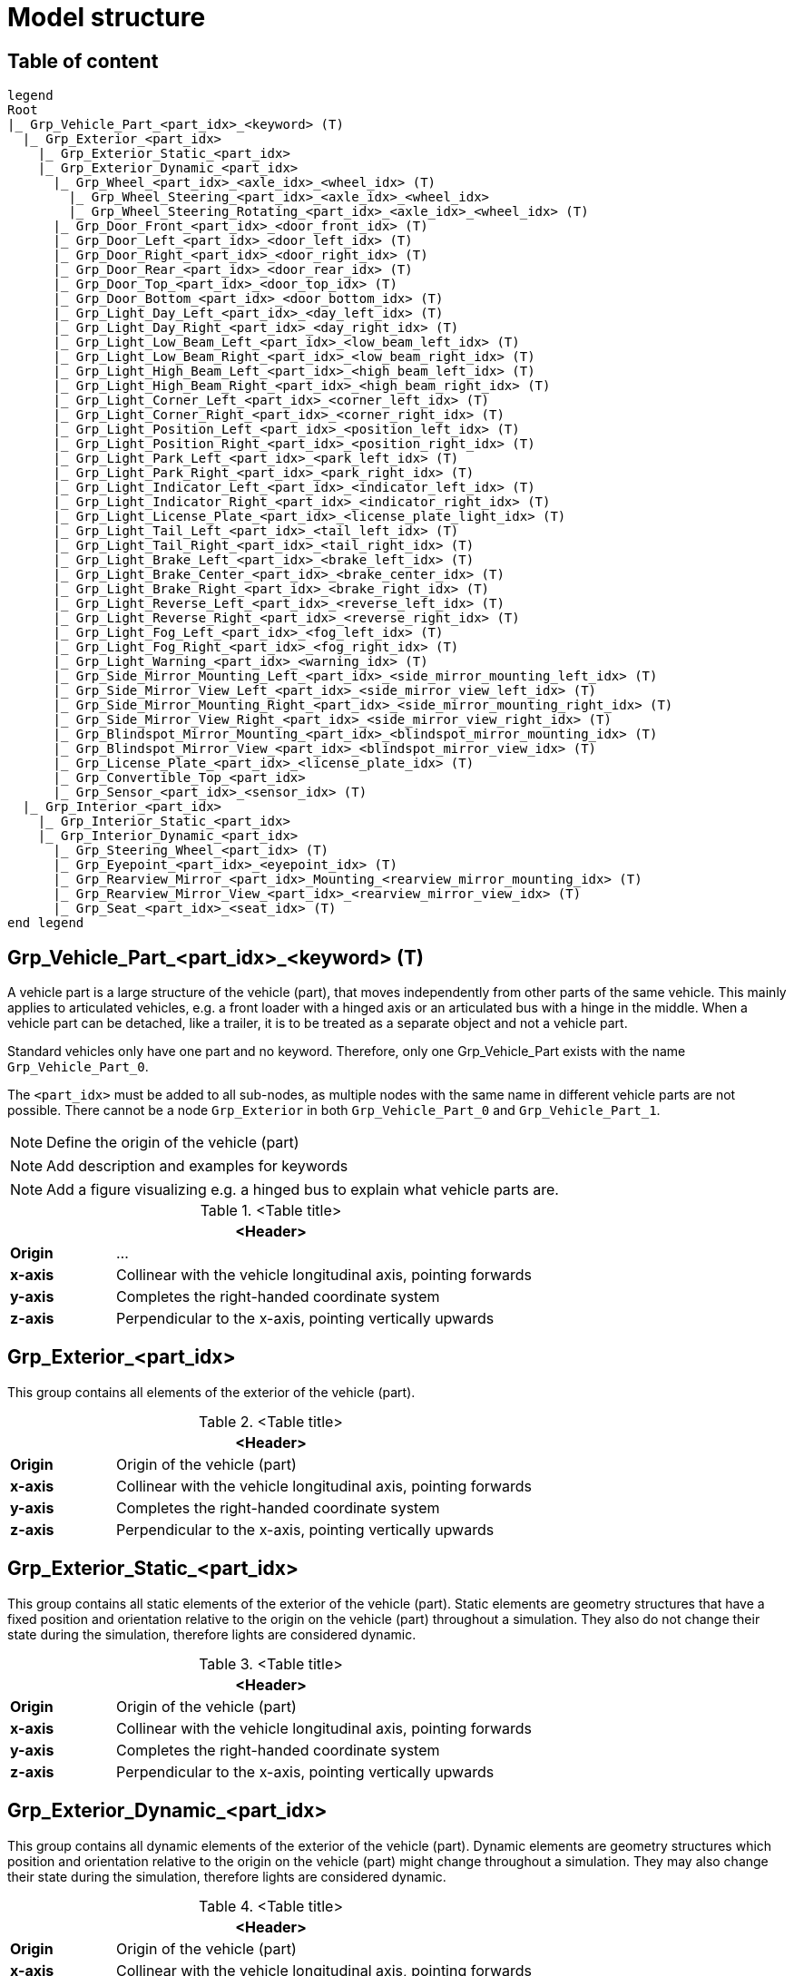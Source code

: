 = Model structure

:home-path: ../..
:imagesdir: {home-path}/_images
:includedir: {home-path}/_images

== Table of content

[plantuml]
----
legend
Root
|_ Grp_Vehicle_Part_<part_idx>_<keyword> (T)
  |_ Grp_Exterior_<part_idx>
    |_ Grp_Exterior_Static_<part_idx>
    |_ Grp_Exterior_Dynamic_<part_idx>
      |_ Grp_Wheel_<part_idx>_<axle_idx>_<wheel_idx> (T)
        |_ Grp_Wheel_Steering_<part_idx>_<axle_idx>_<wheel_idx>
        |_ Grp_Wheel_Steering_Rotating_<part_idx>_<axle_idx>_<wheel_idx> (T)
      |_ Grp_Door_Front_<part_idx>_<door_front_idx> (T)
      |_ Grp_Door_Left_<part_idx>_<door_left_idx> (T)
      |_ Grp_Door_Right_<part_idx>_<door_right_idx> (T)
      |_ Grp_Door_Rear_<part_idx>_<door_rear_idx> (T)
      |_ Grp_Door_Top_<part_idx>_<door_top_idx> (T)
      |_ Grp_Door_Bottom_<part_idx>_<door_bottom_idx> (T)
      |_ Grp_Light_Day_Left_<part_idx>_<day_left_idx> (T)
      |_ Grp_Light_Day_Right_<part_idx>_<day_right_idx> (T)
      |_ Grp_Light_Low_Beam_Left_<part_idx>_<low_beam_left_idx> (T)
      |_ Grp_Light_Low_Beam_Right_<part_idx>_<low_beam_right_idx> (T)
      |_ Grp_Light_High_Beam_Left_<part_idx>_<high_beam_left_idx> (T)
      |_ Grp_Light_High_Beam_Right_<part_idx>_<high_beam_right_idx> (T)
      |_ Grp_Light_Corner_Left_<part_idx>_<corner_left_idx> (T)
      |_ Grp_Light_Corner_Right_<part_idx>_<corner_right_idx> (T)
      |_ Grp_Light_Position_Left_<part_idx>_<position_left_idx> (T)
      |_ Grp_Light_Position_Right_<part_idx>_<position_right_idx> (T)
      |_ Grp_Light_Park_Left_<part_idx>_<park_left_idx> (T)
      |_ Grp_Light_Park_Right_<part_idx>_<park_right_idx> (T)
      |_ Grp_Light_Indicator_Left_<part_idx>_<indicator_left_idx> (T)
      |_ Grp_Light_Indicator_Right_<part_idx>_<indicator_right_idx> (T)
      |_ Grp_Light_License_Plate_<part_idx>_<license_plate_light_idx> (T)
      |_ Grp_Light_Tail_Left_<part_idx>_<tail_left_idx> (T)
      |_ Grp_Light_Tail_Right_<part_idx>_<tail_right_idx> (T)
      |_ Grp_Light_Brake_Left_<part_idx>_<brake_left_idx> (T)
      |_ Grp_Light_Brake_Center_<part_idx>_<brake_center_idx> (T)
      |_ Grp_Light_Brake_Right_<part_idx>_<brake_right_idx> (T)
      |_ Grp_Light_Reverse_Left_<part_idx>_<reverse_left_idx> (T)
      |_ Grp_Light_Reverse_Right_<part_idx>_<reverse_right_idx> (T)
      |_ Grp_Light_Fog_Left_<part_idx>_<fog_left_idx> (T)
      |_ Grp_Light_Fog_Right_<part_idx>_<fog_right_idx> (T)
      |_ Grp_Light_Warning_<part_idx>_<warning_idx> (T)
      |_ Grp_Side_Mirror_Mounting_Left_<part_idx>_<side_mirror_mounting_left_idx> (T)
      |_ Grp_Side_Mirror_View_Left_<part_idx>_<side_mirror_view_left_idx> (T)
      |_ Grp_Side_Mirror_Mounting_Right_<part_idx>_<side_mirror_mounting_right_idx> (T)
      |_ Grp_Side_Mirror_View_Right_<part_idx>_<side_mirror_view_right_idx> (T)
      |_ Grp_Blindspot_Mirror_Mounting_<part_idx>_<blindspot_mirror_mounting_idx> (T)
      |_ Grp_Blindspot_Mirror_View_<part_idx>_<blindspot_mirror_view_idx> (T)
      |_ Grp_License_Plate_<part_idx>_<license_plate_idx> (T)
      |_ Grp_Convertible_Top_<part_idx>
      |_ Grp_Sensor_<part_idx>_<sensor_idx> (T)
  |_ Grp_Interior_<part_idx>
    |_ Grp_Interior_Static_<part_idx>
    |_ Grp_Interior_Dynamic_<part_idx>
      |_ Grp_Steering_Wheel_<part_idx> (T)
      |_ Grp_Eyepoint_<part_idx>_<eyepoint_idx> (T)
      |_ Grp_Rearview_Mirror_<part_idx>_Mounting_<rearview_mirror_mounting_idx> (T)
      |_ Grp_Rearview_Mirror_View_<part_idx>_<rearview_mirror_view_idx> (T)
      |_ Grp_Seat_<part_idx>_<seat_idx> (T)
end legend
----

== Grp_Vehicle_Part_<part_idx>_<keyword> (T) 

A vehicle part is a large structure of the vehicle (part), that moves independently from other parts of the same vehicle.
This mainly applies to articulated vehicles, e.g. a front loader with a hinged axis or an articulated bus with a hinge in the middle.
When a vehicle part can be detached, like a trailer, it is to be treated as a separate object and not a vehicle part.

Standard vehicles only have one part and no keyword.
Therefore, only one Grp_Vehicle_Part exists with the name `Grp_Vehicle_Part_0`.

The `<part_idx>` must be added to all sub-nodes, as multiple nodes with the same name in different vehicle parts are not possible.
There cannot be a node `Grp_Exterior` in both `Grp_Vehicle_Part_0` and `Grp_Vehicle_Part_1`.

NOTE: Define the origin of the vehicle (part)

NOTE: Add description and examples for keywords

NOTE: Add a figure visualizing e.g. a hinged bus to explain what vehicle parts are.

.<Table title>
[%header, cols="20, 80"]
|===

2+^| <Header>

| *Origin*
| ...

| *x-axis*
| Collinear with the vehicle longitudinal axis, pointing forwards

| *y-axis*
| Completes the right-handed coordinate system

| *z-axis*
| Perpendicular to the x-axis, pointing vertically upwards
|===

== Grp_Exterior_<part_idx>

This group contains all elements of the exterior of the vehicle (part).

.<Table title>
[%header, cols="20, 80"]
|===

2+^| <Header>

| *Origin*
| Origin of the vehicle (part)

| *x-axis*
| Collinear with the vehicle longitudinal axis, pointing forwards

| *y-axis*
| Completes the right-handed coordinate system

| *z-axis*
| Perpendicular to the x-axis, pointing vertically upwards
|===

== Grp_Exterior_Static_<part_idx>

This group contains all static elements of the exterior of the vehicle (part).
Static elements are geometry structures that have a fixed position and orientation relative to the origin on the vehicle (part) throughout a simulation.
They also do not change their state during the simulation, therefore lights are considered dynamic.

.<Table title>
[%header, cols="20, 80"]
|===

2+^| <Header>

| *Origin*
| Origin of the vehicle (part)

| *x-axis*
| Collinear with the vehicle longitudinal axis, pointing forwards

| *y-axis*
| Completes the right-handed coordinate system

| *z-axis*
| Perpendicular to the x-axis, pointing vertically upwards
|===

== Grp_Exterior_Dynamic_<part_idx>

This group contains all dynamic elements of the exterior of the vehicle (part).
Dynamic elements are geometry structures which position and orientation relative to the origin on the vehicle (part) might change throughout a simulation.
They may also change their state during the simulation, therefore lights are considered dynamic.

.<Table title>
[%header, cols="20, 80"]
|===

2+^| <Header>

| *Origin*
| Origin of the vehicle (part)

| *x-axis*
| Collinear with the vehicle longitudinal axis, pointing forwards

| *y-axis*
| Completes the right-handed coordinate system

| *z-axis*
| Perpendicular to the x-axis, pointing vertically upwards
|===


== Grp_Wheel_<part_idx>_<axle_idx>_<wheel_idx> (T)

This group contains all geometries of one wheel assembly.
This may include tire, rim, brake caliper etc.

The `<axle_idx>` denotes the index of the axle the wheel is mounted to, counting from the front to the rear, starting with 0.
The `<wheel_idx>` denotes the index of the wheel on the specified axle, counting from right to left (in positive y direction), starting with 0.
Example: The wheel on the front left of a standard vehicle would be `Grp_Wheel_0_1`.

Steering of the wheel is implemented by a rotation around the z-axis.
Wheel camber is defined by a rotation around the x-axis.
Suspension deflection is represented by a translation along the z-axis.
Zero rotation and and translation around all axles are defined in neutral load conditions.
In the 3D model, both caster and camber angles are neglected.

image::Grp_Wheel.svg[,1100]

.<Table title>
[%header, cols="20, 80"]
|===

2+^| <Header>

| *Origin*
| Geometric center of the wheel

| *x-axis*
| Collinear with the vehicle longitudinal axis, pointing forwards

| *y-axis*
| Completes the right-handed coordinate system

| *z-axis*
| Perpendicular to the x-axis, pointing vertically upwards
|===


== Grp_Wheel_Steering_<part_idx>_<axle_idx>_<wheel_idx>

This group contains all components of the wheel assembly, that follow the steering motion but not the rotation of the wheel, e.g. brake calipers.

The indices are the same as in the parent group.

.<Table title>
[%header, cols="20, 80"]
|===

2+^| <Header>

| *Origin*
| Geometric center of the wheel

| *x-axis*
| Collinear with the vehicle longitudinal axis, pointing forwards

| *y-axis*
| Completes the right-handed coordinate system

| *z-axis*
| Perpendicular to the x-axis, pointing vertically upwards
|===


== Grp_Wheel_Steering_Rotating_<part_idx>_<axle_idx>_<wheel_idx> (T)

This group contains all components of the wheel assembly, that follow the steering motion as well as the rotation of the wheel, e.g. tire and rim.

The indices are the same as in the parent group.

.<Table title>
[%header, cols="20, 80"]
|===

2+^| <Header>

| *Origin*
| Geometric center of the wheel

| *x-axis*
| Collinear with the vehicle longitudinal axis, pointing towards the door

| *y-axis*
| Completes the right-handed coordinate system

| *z-axis*
| Perpendicular to the x-axis, pointing vertically upwards
|===


== Grp_Door_Front_<part_idx>_<door_front_idx> (T)

The group contains all components of a door in the front of the vehicle (part).
This includes e.g. the engine cover.

The `<door_front_idx>` is the index for all doors in the front counting from right to left (in positive y direction), starting with 0.

image::Grp_Door_Front.svg[,1100]

.<Table title>
[%header, cols="20, 80"]
|===

2+^| <Header>

| *Origin*
| Geometric center of the virtual hinge axis

| *x-axis*
| Perpendicular to the z-axis, pointing towards the door

| *y-axis*
| Completes the right-handed coordinate system

| *z-axis*
| Concentric and coaxial to the virtual hinge axis
|===


== Grp_Door_Left_<part_idx>_<door_left_idx> (T)

The group contains all components of a door on the left side of the vehicle (part).

The `<door_left_idx>` is the index for all doors on the left counting from front to rear, starting with 0.

image::Grp_Door_Left[,1100]

.<Table title>
[%header, cols="20, 80"]
|===

2+^| <Header>

| *Origin*
| Geometric center of the virtual hinge axis

| *x-axis*
| Perpendicular to the z-axis, pointing towards the door

| *y-axis*
| Completes the right-handed coordinate system

| *z-axis*
| Concentric and coaxial to the virtual hinge axis
|===


== Grp_Door_Right_<part_idx>_<door_right_idx> (T)

The group contains all components of a door on the right side of the vehicle (part).

The `<door_right_idx>` is the index for all doors on the right counting from front to rear, starting with 0.

image::Grp_Door_Right[,1100]

.<Table title>
[%header, cols="20, 80"]
|===

2+^| <Header>

| *Origin*
| Geometric center of the virtual hinge axis

| *x-axis*
| Perpendicular to the z-axis, pointing towards the door

| *y-axis*
| Completes the right-handed coordinate system

| *z-axis*
| Concentric and coaxial to the virtual hinge axis
|===


== Grp_Door_Rear_<part_idx>_<door_rear_idx> (T)

The group contains all components of a door in the rear of the vehicle (part).
This includes e.g. the trunklid.

The `<door_rear_idx>` is the index for all doors in the rear counting from right to left (in positive y direction), starting with 0.

image::Grp_Door_Rear.svg[,1100]

.<Table title>
[%header, cols="20, 80"]
|===

2+^| <Header>

| *Origin*
| Geometric center of the virtual hinge axis

| *x-axis*
| Perpendicular to the z-axis, pointing towards the door

| *y-axis*
| Completes the right-handed coordinate system

| *z-axis*
| Concentric and coaxial to the virtual hinge axis
|===


== Grp_Door_Top_<part_idx>_<door_top_idx> (T)

The group contains all components of a door on the top of the vehicle (part).

The `<door_top_idx>` is the index for all doors on the top counting from front to rear, starting with 0.

image::Grp_Door_Top.svg[, 1100]

.<Table title>
[%header, cols="20, 80"]
|===

2+^| <Header>

| *Origin*
| Geometric center of the virtual hinge axis

| *x-axis*
| Perpendicular to the z-axis, pointing towards the door

| *y-axis*
| Completes the right-handed coordinate system

| *z-axis*
| Concentric and coaxial to the virtual hinge axis
|===


== Grp_Door_Bottom_<part_idx>_<door_bottom_idx> (T)

The group contains all components of a door on the bottom of the vehicle (part).

The `<door_bottom_idx>` is the index for all doors on the bottom counting from front to rear, starting with 0.

NOTE: Add a figure with a hatch on the bottom.

.<Table title>
[%header, cols="20, 80"]
|===

2+^| <Header>

| *Origin*
| Geometric center of the virtual hinge axis

| *x-axis*
| Perpendicular to the z-axis, pointing forwards

| *y-axis*
| Completes the right-handed coordinate system

| *z-axis*
| Concentric and coaxial to the virtual hinge axis
|===


== Grp_Light_Day_Left_<part_idx>_<day_left_idx> (T)

This group contains all parts of a daytime running light on the left side of the vehicle (part).

The `<day_left_idx>` is the index for all daytime running lights on the left counting from right to left (in positive y direction), starting with 0.

//NOTE: Add a figure. This figure might ba applicable to all lights on the front left. I don't think we have to distinguish in the figures between the different kinds of lights.
image::Grp_Light_Day_Left.svg[,1100]

.<Table title>
[%header, cols="20, 80"]
|===

2+^| <Header>

| *Origin*
| Center of the light element

| *x-axis*
| Pointing towards the main light emission, usually forwards

| *y-axis*
| Completes the right-handed coordinate system

| *z-axis*
| Perpendicular to the x-axis, pointing vertically upwards
|===


== Grp_Light_Day_Right_<part_idx>_<day_right_idx> (T)

This group contains all parts of a daytime running light on the right side of the vehicle (part).

The `<day_left_idx>` is the index for all daytime running lights on the right counting from right to left (in positive y direction), starting with 0.

//NOTE: Add a figure. This figure might be applicable to all lights on the front right. I don't think we have to distinguish in the figures between the different kinds of lights.
image::Grp_Light_Day_Right.svg[,1100]

.<Table title>
[%header, cols="20, 80"]
|===

2+^| <Header>

| *Origin*
| Center of the light element

| *x-axis*
| Pointing towards the main light emission, usually forwards

| *y-axis*
| Completes the right-handed coordinate system

| *z-axis*
| Perpendicular to the x-axis, pointing vertically upwards
|===


== Grp_Light_Low_Beam_Left_<part_idx>_<low_beam_left_idx> (T)

This group contains all parts of a low beam light on the left side of the vehicle (part).

The `<low_beam_left_idx>` is the index for all low beam lights on the left counting from right to left (in positive y direction), starting with 0.

image::Grp_Light_Day_Left.svg[,1100]

.<Table title>
[%header, cols="20, 80"]
|===

2+^| <Header>

| *Origin*
| Center of the light element

| *x-axis*
| Pointing towards the main light emission, usually forwards

| *y-axis*
| Completes the right-handed coordinate system

| *z-axis*
| Perpendicular to the x-axis, pointing vertically upwards
|===


== Grp_Light_Low_Beam_Right_<part_idx>_<low_beam_right_idx> (T)

This group contains all parts of a low beam light on the right side of the vehicle (part).

The `<low_beam_right_idx>` is the index for all low beam lights on the right counting from right to left (in positive y direction), starting with 0.

image::Grp_Light_Day_Right.svg[,1100]

.<Table title>
[%header, cols="20, 80"]
|===

2+^| <Header>

| *Origin*
| Center of the light element

| *x-axis*
| Pointing towards the main light emission, usually forwards

| *y-axis*
| Completes the right-handed coordinate system

| *z-axis*
| Perpendicular to the x-axis, pointing vertically upwards
|===


== Grp_Light_High_Beam_Left_<part_idx>_<high_beam_left_idx> (T)

This group contains all parts of a high beam light on the left side of the vehicle (part).

The `<high_beam_left_idx>` is the index for all high beam lights on the left counting from right to left (in positive y direction), starting with 0.

image::Grp_Light_Day_Left.svg[,1100]

.<Table title>
[%header, cols="20, 80"]
|===

2+^| <Header>

| *Origin*
| Center of the light element

| *x-axis*
| Pointing towards the main light emission, usually forwards

| *y-axis*
| Completes the right-handed coordinate system

| *z-axis*
| Perpendicular to the x-axis, pointing vertically upwards
|===


== Grp_Light_High_Beam_Right_<part_idx>_<high_beam_right_idx> (T)

This group contains all parts of a high beam light on the right side of the vehicle (part).

The `<high_beam_right_idx>` is the index for all high beam lights on the right counting from right to left (in positive y direction), starting with 0.

image::Grp_Light_Day_Right.svg[,1100]

.<Table title>
[%header, cols="20, 80"]
|===

2+^| <Header>

| *Origin*
| Center of the light element

| *x-axis*
| Pointing towards the main light emission, usually forwards

| *y-axis*
| Completes the right-handed coordinate system

| *z-axis*
| Perpendicular to the x-axis, pointing vertically upwards
|===


== Grp_Light_Corner_Left_<part_idx>_<corner_left_idx> (T)

This group contains all parts of a corner light on the left side of the vehicle (part).
A corner light is a typically white light for lateral illumination in the direction of an intended turn or lane change.

The `<corner_left_idx>` is the index for all corner lights on the left counting from right to left (in positive y direction), starting with 0.

image::Grp_Light_Day_Left.svg[,1100]

.<Table title>
[%header, cols="20, 80"]
|===

2+^| <Header>

| *Origin*
| Center of the light element

| *x-axis*
| Pointing towards the main light emission in neutral position

| *y-axis*
| Completes the right-handed coordinate system

| *z-axis*
| Perpendicular to the x-axis, pointing vertically upwards
|===


== Grp_Light_Corner_Right_<part_idx>_<corner_right_idx> (T)

This group contains all parts of a corner light on the right side of the vehicle (part).
A corner light is a typically white light for lateral illumination in the direction of an intended turn or lane change.

The `<corner_right_idx>` is the index for all corner lights on the right counting from right to left (in positive y direction), starting with 0.

image::Grp_Light_Day_Right.svg[,1100]

.<Table title>
[%header, cols="20, 80"]
|===

2+^| <Header>

| *Origin*
| Center of the light element

| *x-axis*
| Pointing towards the main light emission in neutral position

| *y-axis*
| Completes the right-handed coordinate system

| *z-axis*
| Perpendicular to the x-axis, pointing vertically upwards
|===


== Grp_Light_Position_Left_<part_idx>_<position_left_idx> (T)

This group contains all parts of a position light on the left side of the vehicle (part).
Position lights are typically smaller, low-intensity, orange lights.

The `<position_left_idx>` is the index for all position lights on the left counting from right to left (in positive y direction), and from the front to the rear, starting with 0.

.<Table title>
[%header, cols="20, 80"]
|===

2+^| <Header>

| *Origin*
| Center of the light element

| *x-axis*
| Pointing towards the main light emission

| *y-axis*
| Completes the right-handed coordinate system

| *z-axis*
| Perpendicular to the x-axis, pointing vertically upwards
|===


== Grp_Light_Position_Right_<part_idx>_<position_right_idx> (T)

This group contains all parts of a position light on the right side of the vehicle (part).
Position lights are typically smaller, low-intensity, orange lights.

The `<position_right_idx>` is the index for all position lights on the right counting from right to left (in positive y direction), and from the front to the rear, starting with 0.

.<Table title>
[%header, cols="20, 80"]
|===

2+^| <Header>

| *Origin*
| Center of the light element

| *x-axis*
| Pointing towards the main light emission

| *y-axis*
| Completes the right-handed coordinate system

| *z-axis*
| Perpendicular to the x-axis, pointing vertically upwards
|===


== Grp_Light_Park_Left_<part_idx>_<park_left_idx> (T)

This group contains all parts of a parking light on the left side of the vehicle (part).

The `<park_left_idx>` is the index for all parking lights on the left counting from right to left (in positive y direction), and from the front to the rear, starting with 0.

.<Table title>
[%header, cols="20, 80"]
|===

2+^| <Header>

| *Origin*
| Center of the light element

| *x-axis*
| Pointing towards the main light emission, usually forwards

| *y-axis*
| Completes the right-handed coordinate system

| *z-axis*
| Perpendicular to the x-axis, pointing vertically upwards
|===


== Grp_Light_Park_Right_<part_idx>_<park_right_idx> (T)

This group contains all parts of a parking light on the right side of the vehicle (part).

The `<park_right_idx>` is the index for all parking lights on the right counting from right to left (in positive y direction), and from the front to the rear, starting with 0.

.<Table title>
[%header, cols="20, 80"]
|===

2+^| <Header>

| *Origin*
| Center of the light element

| *x-axis*
| Pointing towards the main light emission, usually forwards

| *y-axis*
| Completes the right-handed coordinate system

| *z-axis*
| Perpendicular to the x-axis, pointing vertically upwards
|===


== Grp_Light_Indicator_Left_<part_idx>_<indicator_left_idx> (T)

This group contains all parts of an indicator light on the left side of the vehicle (part).

The `<indicator_left_idx>` is the index for all indicator lights on the left counting from right to left (in positive y direction), and from the front to the rear, starting with 0.

.<Table title>
[%header, cols="20, 80"]
|===

2+^| <Header>

| *Origin*
| Center of the light element

| *x-axis*
| Pointing towards the main light emission

| *y-axis*
| Completes the right-handed coordinate system

| *z-axis*
| Perpendicular to the x-axis, pointing vertically upwards
|===


== Grp_Light_Indicator_Right_<part_idx>_<indicator_right_idx> (T)

This group contains all parts of an indicator light on the left side of the vehicle (part).

The `<indicator_right_idx>` is the index for all indicator lights on the right counting from right to left (in positive y direction), and from the front to the rear, starting with 0.


.<Table title>
[%header, cols="20, 80"]
|===

2+^| <Header>

| *Origin*
| Center of the light element

| *x-axis*
| Pointing towards the main light emission

| *y-axis*
| Completes the right-handed coordinate system

| *z-axis*
| Perpendicular to the x-axis, pointing vertically upwards
|===


== Grp_Light_License_Plate_<part_idx>_<license_plate_light_idx> (T)

This group contains all parts of a license plate light of the vehicle (part).

The `<license_plate_light_idx>` is the index for all license plate lights counting from right to left (in positive y direction), and from the front to the rear, starting with 0.

NOTE: Add a figure for the exemplary license plate light on the rear of the vehicle (part).

.<Table title>
[%header, cols="20, 80"]
|===

2+^| <Header>

| *Origin*
| Center of the light element

| *x-axis*
| Pointing towards the main light emission

| *y-axis*
| Completes the right-handed coordinate system

| *z-axis*
| Perpendicular to the x-axis, pointing vertically upwards
|===


== Grp_Light_Tail_Left_<part_idx>_<tail_left_idx> (T)

This group contains all parts of a tail light on the left side of the vehicle (part).

The `<tail_left_idx>` is the index for all tail lights on the left counting from right to left (in positive y direction), starting with 0.

NOTE: Add a figure. This figure might be applicable to all lights on the rear left. I don't think we have to distinguish in the figures between the different kinds of lights.

.<Table title>
[%header, cols="20, 80"]
|===

2+^| <Header>

| *Origin*
| Center of the light element

| *x-axis*
| Pointing towards the main light emission, usually backwards

| *y-axis*
| Completes the right-handed coordinate system

| *z-axis*
| Perpendicular to the x-axis, pointing vertically upwards
|===


== Grp_Light_Tail_Right_<part_idx>_<tail_right_idx> (T)

This group contains all parts of a tail light on the right side of the vehicle (part).

The `<tail_right_idx>` is the index for all tail lights on the right counting from right to left (in positive y direction), starting with 0.

NOTE: Add a figure. This figure might be applicable to all lights on the rear right. I don't think we have to distinguish in the figures between the different kinds of lights.

.<Table title>
[%header, cols="20, 80"]
|===

2+^| <Header>

| *Origin*
| Center of the light element

| *x-axis*
| Pointing towards the main light emission, usually backwards

| *y-axis*
| Completes the right-handed coordinate system

| *z-axis*
| Perpendicular to the x-axis, pointing vertically upwards
|===


== Grp_Light_Brake_Left_<part_idx>_<brake_left_idx> (T)

This group contains all parts of a brake light on the left side of the vehicle (part).

The `<brake_left_idx>` is the index for all brake lights on the left counting from right to left (in positive y direction), starting with 0.

NOTE: Add figure from tail light.

.<Table title>
[%header, cols="20, 80"]
|===

2+^| <Header>

| *Origin*
| Center of the light element

| *x-axis*
| Pointing towards the main light emission, usually backwards

| *y-axis*
| Completes the right-handed coordinate system

| *z-axis*
| Perpendicular to the x-axis, pointing vertically upwards
|===


== Grp_Light_Brake_Center_<part_idx>_<brake_center_idx> (T)

This group contains all parts of a brake light in the center of the vehicle (part).

The `<brake_center_idx>` is the index for all brake lights in the center counting from right to left (in positive y direction), starting with 0.

NOTE: Add a figure.

.<Table title>
[%header, cols="20, 80"]
|===

2+^| <Header>

| *Origin*
| Center of the light element

| *x-axis*
| Pointing towards the main light emission, usually backwards

| *y-axis*
| Completes the right-handed coordinate system

| *z-axis*
| Perpendicular to the x-axis, pointing vertically upwards
|===


== Grp_Light_Brake_Right_<part_idx>_<brake_right_idx> (T)

This group contains all parts of a brake light on the right side of the vehicle (part).

The `<brake_right_idx>` is the index for all brake lights on the right counting from right to left (in positive y direction), starting with 0.

NOTE: Add figure from tail light.

.<Table title>
[%header, cols="20, 80"]
|===

2+^| <Header>

| *Origin*
| Center of the light element

| *x-axis*
| Pointing towards the main light emission, usually backwards

| *y-axis*
| Completes the right-handed coordinate system

| *z-axis*
| Perpendicular to the x-axis, pointing vertically upwards
|===


== Grp_Light_Reverse_Left_<part_idx>_<reverse_left_idx> (T)

This group contains all parts of a reverse light on the left side of the vehicle (part).

The `<reverse_left_idx>` is the index for all reverse lights on the left counting from right to left (in positive y direction), starting with 0.

NOTE: Add figure from tail light.

.<Table title>
[%header, cols="20, 80"]
|===

2+^| <Header>

| *Origin*
| Center of the light element

| *x-axis*
| Pointing towards the main light emission, usually backwards

| *y-axis*
| Completes the right-handed coordinate system

| *z-axis*
| Perpendicular to the x-axis, pointing vertically upwards
|===


== Grp_Light_Reverse_Right_<part_idx>_<reverse_right_idx> (T)

This group contains all parts of a reverse light on the right side of the vehicle (part).

The `<reverse_right_idx>` is the index for all reverse lights on the right counting from right to left (in positive y direction), starting with 0.

NOTE: Add figure from tail light.

.<Table title>
[%header, cols="20, 80"]
|===

2+^| <Header>

| *Origin*
| Center of the light element

| *x-axis*
| Pointing towards the main light emission, usually backwards

| *y-axis*
| Completes the right-handed coordinate system

| *z-axis*
| Perpendicular to the x-axis, pointing vertically upwards
|===


== Grp_Light_Fog_Left_<part_idx>_<fog_left_idx> (T)

This group contains all parts of a fog light on the left side of the vehicle (part).

The `<fog_left_idx>` is the index for all fog lights on the left counting from right to left (in positive y direction), starting with 0.

NOTE: Add figure from tail light.

.<Table title>
[%header, cols="20, 80"]
|===

2+^| <Header>

| *Origin*
| Center of the light element

| *x-axis*
| Pointing towards the main light emission, usually backwards

| *y-axis*
| Completes the right-handed coordinate system

| *z-axis*
| Perpendicular to the x-axis, pointing vertically upwards
|===


== Grp_Light_Fog_Right_<part_idx>_<fog_right_idx> (T)

This group contains all parts of a fog light on the right side of the vehicle (part).

The `<fog_right_idx>` is the index for all fog lights on the right counting from right to left (in positive y direction), starting with 0.

NOTE: Add figure from tail light.

.<Table title>
[%header, cols="20, 80"]
|===

2+^| <Header>

| *Origin*
| Center of the light element

| *x-axis*
| Pointing towards the main light emission, usually backwards

| *y-axis*
| Completes the right-handed coordinate system

| *z-axis*
| Perpendicular to the x-axis, pointing vertically upwards
|===


== Grp_Light_Warning_<part_idx>_<warning_idx> (T)

This group contains all parts of a warning light of the vehicle (part).

The `<warning_idx>` is the index for all warning lights counting from right to left (in positive y direction), and from the front to the rear, starting with 0.

NOTE: Add a figure on an exemplary rotating warning light on the roof the vehicle (part).

.<Table title>
[%header, cols="20, 80"]
|===

2+^| <Header>

| *Origin*
| Center of the light element

| *x-axis*
| Pointing towards the main light emission, or forwards for rotating lights

| *y-axis*
| Completes the right-handed coordinate system

| *z-axis*
| Perpendicular to the x-axis, pointing vertically upwards
|===


== Grp_Side_Mirror_Mounting_Left_<part_idx>_<side_mirror_mounting_left_idx> (T) 

This group contains all parts of a mirror mounting on the left side of the vehicle (part).

The `<side_mirror_mounting_left_idx>` is the index for all mirror mountings on the left counting from right to left (in positive y direction), and from the front to the rear, starting with 0.

NOTE: Add a figure.

.<Table title>
[%header, cols="20, 80"]
|===

2+^| <Header>

| *Origin*
| Base of the mirror mounting

| *x-axis*
| Collinear with the vehicle longitudinal axis, pointing forwards

| *y-axis*
| Completes the right-handed coordinate system

| *z-axis*
| Perpendicular to the x-axis, pointing vertically upwards
|===


== Grp_Side_Mirror_View_Left_<part_idx>_<side_mirror_view_left_idx> (T)

This group contains all parts of a mirror without the housing on the left side of the vehicle (part).

The `<side_mirror_view_left_idx>` is the index for all mirrors on the left counting from right to left (in positive y direction), and from the front to the rear, starting with 0.

NOTE: Add a figure.

.<Table title>
[%header, cols="20, 80"]
|===

2+^| <Header>

| *Origin*
| Center of the mirror surface

| *x-axis*
| Pointing outwards from the front of the mirror

| *y-axis*
| Completes the right-handed coordinate system

| *z-axis*
| Perpendicular to the x-axis, pointing vertically upwards along the mirror face
|===


== Grp_Side_Mirror_Mounting_Right_<part_idx>_<side_mirror_mounting_right_idx> (T)

This group contains all parts of a mirror mounting on the right side of the vehicle (part).

The `<side_mirror_mounting_right_idx>` is the index for all mirror mountings on the right counting from right to left (in positive y direction), and from the front to the rear, starting with 0.

NOTE: Add a figure.

.<Table title>
[%header, cols="20, 80"]
|===

2+^| <Header>

| *Origin*
| Base of the mirror mounting

| *x-axis*
| Collinear with the vehicle longitudinal axis, pointing forwards

| *y-axis*
| Completes the right-handed coordinate system

| *z-axis*
| Perpendicular to the x-axis, pointing vertically upwards
|===


== Grp_Side_Mirror_View_Right_<part_idx>_<side_mirror_view_right_idx> (T)

This group contains all parts of a mirror without the housing on the right side of the vehicle (part).

The `<side_mirror_view_right_idx>` is the index for all mirrors on the right counting from right to left (in positive y direction), and from the front to the rear, starting with 0.

NOTE: Add a figure.

.<Table title>
[%header, cols="20, 80"]
|===

2+^| <Header>

| *Origin*
| Center of the mirror surface

| *x-axis*
| Pointing outwards from the front of the mirror

| *y-axis*
| Completes the right-handed coordinate system

| *z-axis*
| Perpendicular to the x-axis, pointing vertically upwards along the mirror face
|===


== Grp_Blindspot_Mirror_Mounting_<part_idx>_<blindspot_mirror_mounting_idx> (T)

This group contains all parts of a blindspot mirror mounting of the vehicle (part).

The `<blindspot_mirror_mounting_idx>` is the index for all blindspot mountings counting from right to left (in positive y direction), and from the front to the rear, starting with 0.

NOTE: Add a figure.

.<Table title>
[%header, cols="20, 80"]
|===

2+^| <Header>

| *Origin*
| Base of the mirror mounting

| *x-axis*
| Collinear with the vehicle longitudinal axis, pointing forwards

| *y-axis*
| Completes the right-handed coordinate system

| *z-axis*
| Perpendicular to the x-axis, pointing vertically upwards
|===


== Grp_Blindspot_Mirror_View_<part_idx>_<blindspot_mirror_view_idx> (T)

This group contains all parts of a mirror without the housing of the vehicle (part).

The `<side_mirror_view_right_idx>` is the index for all blindspot mirrors counting from right to left (in positive y direction), and from the front to the rear, starting with 0.

NOTE: Add a figure.

.<Table title>
[%header, cols="20, 80"]
|===

2+^| <Header>

| *Origin*
| Center of the mirror surface

| *x-axis*
| Pointing outwards from the front of the mirror

| *y-axis*
| Completes the right-handed coordinate system

| *z-axis*
| Perpendicular to the x-axis, pointing vertically upwards along the mirror face
|===


== Grp_License_Plate_<part_idx>_<license_plate_idx> (T)

This group contains all parts of a license plate of the vehicle (part).

The `<license_plate_idx>` is the index for all license plates counting from right to left (in positive y direction), and from the front to the rear, starting with 0.

.<Table title>
[%header, cols="20, 80"]
|===

2+^| <Header>

| *Origin*
| Center of the plate

| *x-axis*
| Pointing outwards from the front of the plate

| *y-axis*
| Completes the right-handed coordinate system

| *z-axis*
| Perpendicular to the x-axis, pointing vertically upwards
|===


== Grp_Convertible_Top_<part_idx>

This group contains all parts of a convertible top of the vehicle (part).

.<Table title>
[%header, cols="20, 80"]
|===

2+^| <Header>

| *Origin*
| Origin of the vehicle (part)

| *x-axis*
| Collinear with the vehicle longitudinal axis, pointing forwards

| *y-axis*
| Completes the right-handed coordinate system

| *z-axis*
| Perpendicular to the x-axis, pointing vertically upwards
|===


== Grp_Sensor_<part_idx>_<sensor_idx> (T)

This group contains all parts of a perception sensor of the vehicle (part).

.<Table title>
[%header, cols="20, 80"]
|===

2+^| <Header>

| *Origin*
| Origin of the sensor

| *x-axis*
| Pointing outwards from the sensor in the direction of its longitudinal axis

| *y-axis*
| Completes the right-handed coordinate system

| *z-axis*
| Perpendicular to the x-axis, pointing upwards in sensor coordinates
|===


== Grp_Interior_<part_idx>

This group contains all elements of the interior of the vehicle (part).

.<Table title>
[%header, cols="20, 80"]
|===

2+^| <Header>

| *Origin*
| Origin of the vehicle (part)

| *x-axis*
| Collinear with the vehicle longitudinal axis, pointing forwards

| *y-axis*
| Completes the right-handed coordinate system

| *z-axis*
| Perpendicular to the x-axis, pointing vertically upwards
|===


== Grp_Interior_Static_<part_idx>

This group contains all static elements of the interior of the vehicle (part).
Static elements are geometry structures that have a fixed position and orientation relative to the origin on the vehicle (part) throughout a simulation.
They also do not change their state during the simulation, therefore lights are considered dynamic.

.<Table title>
[%header, cols="20, 80"]
|===

2+^| <Header>

| *Origin*
| Origin of the vehicle (part)

| *x-axis*
| Collinear with the vehicle longitudinal axis, pointing forwards

| *y-axis*
| Completes the right-handed coordinate system

| *z-axis*
| Perpendicular to the x-axis, pointing vertically upwards
|===


== Grp_Interior_Dynamic_<part_idx>

This group contains all dynamic elements of the exterior of the vehicle (part).
Dynamic elements are geometry structures which position and orientation relative to the origin on the vehicle (part) might change throughout a simulation.
They may also change their state during the simulation, therefore lights are considered dynamic.

.<Table title>
[%header, cols="20, 80"]
|===

2+^| <Header>

| *Origin*
| Origin of the vehicle (part)

| *x-axis*
| Collinear with the vehicle longitudinal axis, pointing forwards

| *y-axis*
| Completes the right-handed coordinate system

| *z-axis*
| Perpendicular to the x-axis, pointing vertically upwards
|===


== Grp_Steering_Wheel_<part_idx> (T)

This group contains all elements of the steering wheel of the vehicle (part).

NOTE: Add a figure.

.<Table title>
[%header, cols="20, 80"]
|===

2+^| <Header>

| *Origin*
| Center of the steering wheel

| *x-axis*
| Collinear with the steering column, pointing towards the axis

| *y-axis*
| Completes the right-handed coordinate system

| *z-axis*
| Perpendicular to the x-axis, pointing vertically upwards in neutral position
|===


== Grp_Eyepoint_<part_idx>_<eyepoint_idx> (T)

This group contains is an empty element containing the origin of an average passenger of the vehicle (part).

The `<eyepoint_idx>` is the index for all eye points counting from right to left (in positive y direction), and from the front to the rear, starting with 0.

NOTE: Add a figure.

.<Table title>
[%header, cols="20, 80"]
|===

2+^| <Header>

| *Origin*
| Center of the eye view point

| *x-axis*
| Collinear with the view direction

| *y-axis*
| Completes the right-handed coordinate system

| *z-axis*
| Perpendicular to the x-axis, pointing vertically upwards in neutral position
|===


== Grp_Rearview_Mirror_Mounting_<part_idx>_<rearview_mirror_mounting_idx> (T)

This group contains all parts of a rearview mirror mounting of the vehicle (part).

The `<rearview_mirror_mounting_idx>` is the index for all rearview mirrors mounting counting from right to left (in positive y direction), and from the front to the rear, starting with 0.

NOTE: Add a figure.

.<Table title>
[%header, cols="20, 80"]
|===

2+^| <Header>

| *Origin*
| Base of the mirror mounting

| *x-axis*
| Collinear with the vehicle longitudinal axis, pointing forwards

| *y-axis*
| Completes the right-handed coordinate system

| *z-axis*
| Perpendicular to the x-axis, pointing vertically upwards
|===


== Grp_Rearview_Mirror_View_<part_idx>_<rearview_mirror_view_idx> (T)

This group contains all parts of a rearview mirror without the housing.

The `<rearview_mirror_view_idx>` is the index for all rearview mirrors counting from right to left (in positive y direction), and from the front to the rear, starting with 0.

NOTE: Add a figure.

.<Table title>
[%header, cols="20, 80"]
|===

2+^| <Header>

| *Origin*
| Center of the mirror surface

| *x-axis*
| Pointing outwards from the front of the mirror

| *y-axis*
| Completes the right-handed coordinate system

| *z-axis*
| Perpendicular to the x-axis, pointing vertically upwards along the mirror face
|===


== Grp_Seat_<part_idx>_<seat_idx> (T)

This group contains all parts of a seat of the vehicle (part).

The `<seat_idx>` is the index for all seats counting from right to left (in positive y direction), and from the front to the rear, starting with 0.

NOTE: Add a figure.

.<Table title>
[%header, cols="20, 80"]
|===

2+^| <Header>

| *x-axis*
| Collinear with the vehicle longitudinal axis, pointing in the direction of the seat

| *y-axis*
| Completes the right-handed coordinate system

| *z-axis*
| Perpendicular to the x-axis, pointing vertically upwards
|===
